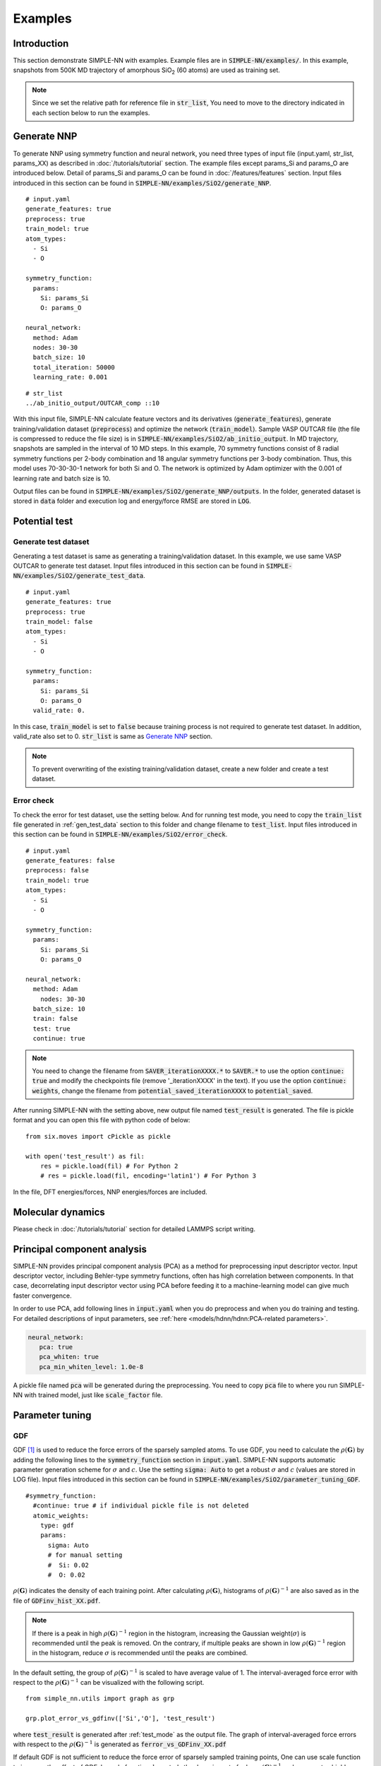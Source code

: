========
Examples
========

Introduction
============

This section demonstrate SIMPLE-NN with examples. 
Example files are in :code:`SIMPLE-NN/examples/`.
In this example, snapshots from 500K MD trajectory of 
amorphous SiO\ :sub:`2`\  (60 atoms) are used as training set.  

.. Note::

    Since we set the relative path for reference file in :code:`str_list`, 
    You need to move to the directory indicated in each section below to run the examples.

.. _Generate NNP:

Generate NNP
============

To generate NNP using symmetry function and neural network, 
you need three types of input file (input.yaml, str_list, params_XX) 
as described in :doc:`/tutorials/tutorial` section.
The example files except params_Si and params_O are introduced below.
Detail of params_Si and params_O can be found in :doc:`/features/features` section.
Input files introduced in this section can be found in 
:code:`SIMPLE-NN/examples/SiO2/generate_NNP`.

::

    # input.yaml
    generate_features: true
    preprocess: true
    train_model: true
    atom_types:
      - Si
      - O

    symmetry_function:
      params:
        Si: params_Si
        O: params_O
       
    neural_network:
      method: Adam
      nodes: 30-30
      batch_size: 10
      total_iteration: 50000
      learning_rate: 0.001

::

    # str_list
    ../ab_initio_output/OUTCAR_comp ::10

With this input file, SIMPLE-NN calculate feature vectors and its derivatives (:code:`generate_features`), 
generate training/validation dataset (:code:`preprocess`) and optimize the network (:code:`train_model`).
Sample VASP OUTCAR file (the file is compressed to reduce the file size) is in :code:`SIMPLE-NN/examples/SiO2/ab_initio_output`.
In MD trajectory, snapshots are sampled in the interval of 10 MD steps.
In this example, 70 symmetry functions consist of 8 radial symmetry functions per 2-body combination 
and 18 angular symmetry functions per 3-body combination.
Thus, this model uses 70-30-30-1 network for both Si and O. 
The network is optimized by Adam optimizer with the 0.001 of learning rate and batch size is 10. 

Output files can be found in :code:`SIMPLE-NN/examples/SiO2/generate_NNP/outputs`.
In the folder, generated dataset is stored in :code:`data` folder
and execution log and energy/force RMSE are stored in :code:`LOG`. 

Potential test
==============

.. _gen_test_data:

Generate test dataset
---------------------
Generating a test dataset is same as generating a training/validation dataset.
In this example, we use same VASP OUTCAR to generate test dataset.
Input files introduced in this section can be found in 
:code:`SIMPLE-NN/examples/SiO2/generate_test_data`.

::

    # input.yaml
    generate_features: true
    preprocess: true
    train_model: false
    atom_types:
      - Si
      - O

    symmetry_function:
      params:
        Si: params_Si
        O: params_O
      valid_rate: 0.

In this case, :code:`train_model` is set to :code:`false` 
because training process is not required to generate test dataset.
In addition, valid_rate also set to 0.
:code:`str_list` is same as `Generate NNP`_ section.

.. Note::

    To prevent overwriting of the existing training/validation dataset,
    create a new folder and create a test dataset.


.. _test_mode:

Error check
-----------

To check the error for test dataset, use the setting below.
And for running test mode, you need to copy the :code:`train_list` 
file generated in :ref:`gen_test_data` section
to this folder and change filename to :code:`test_list`.
Input files introduced in this section can be found in 
:code:`SIMPLE-NN/examples/SiO2/error_check`.

::

    # input.yaml
    generate_features: false
    preprocess: false
    train_model: true
    atom_types:
      - Si
      - O

    symmetry_function:
      params:
        Si: params_Si
        O: params_O
       
    neural_network:
      method: Adam
        nodes: 30-30
      batch_size: 10
      train: false
      test: true
      continue: true

.. Note::
  You need to change the filename from :code:`SAVER_iterationXXXX.*` to :code:`SAVER.*` to use the option :code:`continue: true`
  and modify the checkpoints file (remove '_iterationXXXX' in the text). 
  If you use the option :code:`continue: weights`, 
  change the filename from :code:`potential_saved_iterationXXXX` to :code:`potential_saved`.

After running SIMPLE-NN with the setting above, 
new output file named :code:`test_result` is generated. 
The file is pickle format and you can open this file with python code of below::

    from six.moves import cPickle as pickle

    with open('test_result') as fil:
        res = pickle.load(fil) # For Python 2
        # res = pickle.load(fil, encoding='latin1') # For Python 3

In the file, DFT energies/forces, NNP energies/forces are included.

Molecular dynamics
==================
Please check in :doc:`/tutorials/tutorial` section for detailed LAMMPS script writing.


Principal component analysis
============================

SIMPLE-NN provides principal component analysis (PCA) as a method for preprocessing input descriptor vector.
Input descriptor vector, including Behler-type symmetry functions, often has high correlation between components.
In that case, decorrelating input descriptor vector using PCA before feeding it to a machine-learning model can give much faster convergence.

In order to use PCA, add following lines in :code:`input.yaml` when you do preprocess and when you do training and testing.
For detailed descriptions of input parameters, see :ref:`here <models/hdnn/hdnn:PCA-related parameters>`.

.. code:: yaml

   neural_network:
      pca: true
      pca_whiten: true
      pca_min_whiten_level: 1.0e-8

A pickle file named :code:`pca` will be generated during the preprocessing. You need to copy :code:`pca` file to where you run SIMPLE-NN with trained model, just like :code:`scale_factor` file.


Parameter tuning
================

GDF
---
GDF [#f1]_ is used to reduce the force errors of the sparsely sampled atoms. 
To use GDF, you need to calculate the :math:`\rho(\mathbf{G})` 
by adding the following lines to the :code:`symmetry_function` section in :code:`input.yaml`.
SIMPLE-NN supports automatic parameter generation scheme for :math:`\sigma` and :math:`c`.
Use the setting :code:`sigma: Auto` to get a robust :math:`\sigma` and :math:`c` (values are stored in LOG file).
Input files introduced in this section can be found in 
:code:`SIMPLE-NN/examples/SiO2/parameter_tuning_GDF`.

::

    #symmetry_function:
      #continue: true # if individual pickle file is not deleted
      atomic_weights:
        type: gdf
        params:
          sigma: Auto
          # for manual setting
          #  Si: 0.02 
          #  O: 0.02


:math:`\rho(\mathbf{G})` indicates the density of each training point.
After calculating :math:`\rho(\mathbf{G})`, histograms of :math:`\rho(\mathbf{G})^{-1}` 
are also saved as in the file of :code:`GDFinv_hist_XX.pdf`.

.. Note::
  If there is a peak in high :math:`\rho(\mathbf{G})^{-1}` region in the histogram, 
  increasing the Gaussian weight(:math:`\sigma`) is recommended until the peak is removed.
  On the contrary, if multiple peaks are shown in low :math:`\rho(\mathbf{G})^{-1}` region in the histogram,
  reduce :math:`\sigma` is recommended until the peaks are combined. 

In the default setting, the group of :math:`\rho(\mathbf{G})^{-1}` is scaled to have average value of 1. 
The interval-averaged force error with respect to the :math:`\rho(\mathbf{G})^{-1}` 
can be visualized with the following script.


::

    from simple_nn.utils import graph as grp

    grp.plot_error_vs_gdfinv(['Si','O'], 'test_result')

where :code:`test_result` is generated after :ref:`test_mode` as the output file. 
The graph of interval-averaged force errors with respect to the 
:math:`\rho(\mathbf{G})^{-1}` is generated as :code:`ferror_vs_GDFinv_XX.pdf`

.. .. image:: /images/ref_forceerror

If default GDF is not sufficient to reduce the force error of sparsely sampled training points, 
One can use scale function to increase the effect of GDF. In scale function, 
:math:`b` controls the decaying rate for low :math:`\rho(\mathbf{G})^{-1}` and 
:math:`c` separates highly concentrated and sparsely sampled training points.
To use the scale function, add following lines to the :code:`symmetry_function` section in :code:`input.yaml`.

::

    #symmetry_function:
      weight_modifier:
        type: modified sigmoid
        params:
          Si:
            b: 0.02
            c: 3500.
          O:
            b: 0.02
            c: 10000.

For our experience, :math:`b=1.0` and automatically selected :math:`c` shows reasonable results. 
To check the effect of scale function, use the following script for visualizing the 
force error distribution according to :math:`\rho(\mathbf{G})^{-1}`. 
In the script below, :code:`test_result_noscale` is the test result file from the training without scale function and 
:code:`test_result_wscale` is the test result file from the training with scale function.

::

    from simple_nn.utils import graph as grp

    grp.plot_error_vs_gdfinv(['Si','O'], 'test_result_noscale', 'test_result_wscale')




.. [#f1] `W. Jeong, K. Lee, D. Yoo, D. Lee and S. Han, J. Phys. Chem. C 122 (2018) 22790`_

.. _W. Jeong, K. Lee, D. Yoo, D. Lee and S. Han, J. Phys. Chem. C 122 (2018) 22790: https://pubs.acs.org/doi/abs/10.1021/acs.jpcc.8b08063
